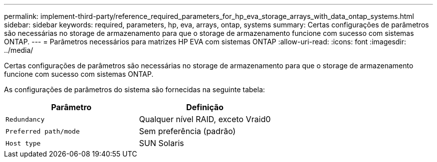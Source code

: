---
permalink: implement-third-party/reference_required_parameters_for_hp_eva_storage_arrays_with_data_ontap_systems.html 
sidebar: sidebar 
keywords: required, parameters, hp, eva, arrays, ontap, systems 
summary: Certas configurações de parâmetros são necessárias no storage de armazenamento para que o storage de armazenamento funcione com sucesso com sistemas ONTAP. 
---
= Parâmetros necessários para matrizes HP EVA com sistemas ONTAP
:allow-uri-read: 
:icons: font
:imagesdir: ../media/


[role="lead"]
Certas configurações de parâmetros são necessárias no storage de armazenamento para que o storage de armazenamento funcione com sucesso com sistemas ONTAP.

As configurações de parâmetros do sistema são fornecidas na seguinte tabela:

|===
| Parâmetro | Definição 


 a| 
`Redundancy`
 a| 
Qualquer nível RAID, exceto Vraid0



 a| 
`Preferred path/mode`
 a| 
Sem preferência (padrão)



 a| 
`Host type`
 a| 
SUN Solaris

|===